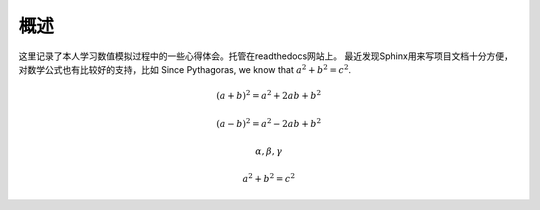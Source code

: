 概述
=============
这里记录了本人学习数值模拟过程中的一些心得体会。托管在readthedocs网站上。
最近发现Sphinx用来写项目文档十分方便，对数学公式也有比较好的支持，比如
Since Pythagoras, we know that :math:`a^2 + b^2 = c^2`.


.. math::

    (a + b)^2 = a^2 + 2ab + b^2
 
    (a - b)^2 = a^2 - 2ab + b^2
    
    \alpha,\beta,\gamma

.. math::
    
    a^2+b^2=c^2